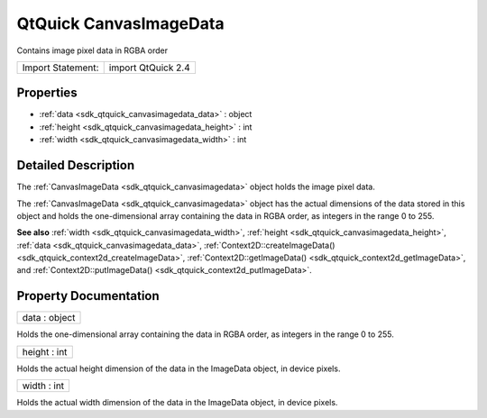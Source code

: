 .. _sdk_qtquick_canvasimagedata:

QtQuick CanvasImageData
=======================

Contains image pixel data in RGBA order

+---------------------+----------------------+
| Import Statement:   | import QtQuick 2.4   |
+---------------------+----------------------+

Properties
----------

-  :ref:`data <sdk_qtquick_canvasimagedata_data>` : object
-  :ref:`height <sdk_qtquick_canvasimagedata_height>` : int
-  :ref:`width <sdk_qtquick_canvasimagedata_width>` : int

Detailed Description
--------------------

The :ref:`CanvasImageData <sdk_qtquick_canvasimagedata>` object holds the image pixel data.

The :ref:`CanvasImageData <sdk_qtquick_canvasimagedata>` object has the actual dimensions of the data stored in this object and holds the one-dimensional array containing the data in RGBA order, as integers in the range 0 to 255.

**See also** :ref:`width <sdk_qtquick_canvasimagedata_width>`, :ref:`height <sdk_qtquick_canvasimagedata_height>`, :ref:`data <sdk_qtquick_canvasimagedata_data>`, :ref:`Context2D::createImageData() <sdk_qtquick_context2d_createImageData>`, :ref:`Context2D::getImageData() <sdk_qtquick_context2d_getImageData>`, and :ref:`Context2D::putImageData() <sdk_qtquick_context2d_putImageData>`.

Property Documentation
----------------------

.. _sdk_qtquick_canvasimagedata_data:

+--------------------------------------------------------------------------------------------------------------------------------------------------------------------------------------------------------------------------------------------------------------------------------------------------------------+
| data : object                                                                                                                                                                                                                                                                                                |
+--------------------------------------------------------------------------------------------------------------------------------------------------------------------------------------------------------------------------------------------------------------------------------------------------------------+

Holds the one-dimensional array containing the data in RGBA order, as integers in the range 0 to 255.

.. _sdk_qtquick_canvasimagedata_height:

+--------------------------------------------------------------------------------------------------------------------------------------------------------------------------------------------------------------------------------------------------------------------------------------------------------------+
| height : int                                                                                                                                                                                                                                                                                                 |
+--------------------------------------------------------------------------------------------------------------------------------------------------------------------------------------------------------------------------------------------------------------------------------------------------------------+

Holds the actual height dimension of the data in the ImageData object, in device pixels.

.. _sdk_qtquick_canvasimagedata_width:

+--------------------------------------------------------------------------------------------------------------------------------------------------------------------------------------------------------------------------------------------------------------------------------------------------------------+
| width : int                                                                                                                                                                                                                                                                                                  |
+--------------------------------------------------------------------------------------------------------------------------------------------------------------------------------------------------------------------------------------------------------------------------------------------------------------+

Holds the actual width dimension of the data in the ImageData object, in device pixels.

